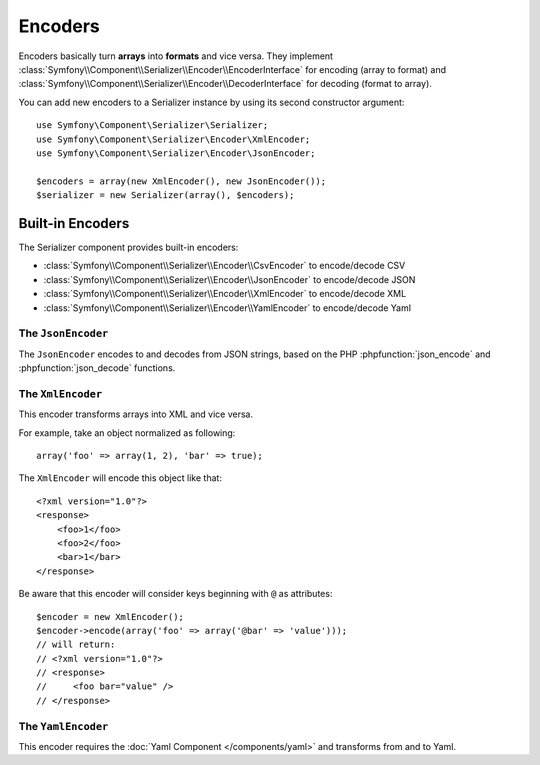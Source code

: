 .. index::
   single: Serializer, Encoders

Encoders
========

Encoders basically turn **arrays** into **formats** and vice versa.
They implement
:class:`Symfony\\Component\\Serializer\\Encoder\\EncoderInterface` for
encoding (array to format) and
:class:`Symfony\\Component\\Serializer\\Encoder\\DecoderInterface` for
decoding (format to array).

You can add new encoders to a Serializer instance by using its second constructor argument::

    use Symfony\Component\Serializer\Serializer;
    use Symfony\Component\Serializer\Encoder\XmlEncoder;
    use Symfony\Component\Serializer\Encoder\JsonEncoder;

    $encoders = array(new XmlEncoder(), new JsonEncoder());
    $serializer = new Serializer(array(), $encoders);

Built-in Encoders
-----------------

The Serializer component provides built-in encoders:

* :class:`Symfony\\Component\\Serializer\\Encoder\\CsvEncoder` to encode/decode CSV
* :class:`Symfony\\Component\\Serializer\\Encoder\\JsonEncoder` to encode/decode JSON
* :class:`Symfony\\Component\\Serializer\\Encoder\\XmlEncoder` to encode/decode XML
* :class:`Symfony\\Component\\Serializer\\Encoder\\YamlEncoder` to encode/decode Yaml

The ``JsonEncoder``
~~~~~~~~~~~~~~~~~~~

The ``JsonEncoder`` encodes to and decodes from JSON strings, based on the PHP
:phpfunction:`json_encode` and :phpfunction:`json_decode` functions.

The ``XmlEncoder``
~~~~~~~~~~~~~~~~~~

This encoder transforms arrays into XML and vice versa.

For example, take an object normalized as following::

    array('foo' => array(1, 2), 'bar' => true);

The ``XmlEncoder`` will encode this object like that::

    <?xml version="1.0"?>
    <response>
        <foo>1</foo>
        <foo>2</foo>
        <bar>1</bar>
    </response>

Be aware that this encoder will consider keys beginning with ``@`` as attributes::

    $encoder = new XmlEncoder();
    $encoder->encode(array('foo' => array('@bar' => 'value')));
    // will return:
    // <?xml version="1.0"?>
    // <response>
    //     <foo bar="value" />
    // </response>

The ``YamlEncoder``
~~~~~~~~~~~~~~~~~~~

This encoder requires the :doc:`Yaml Component </components/yaml>` and
transforms from and to Yaml.
